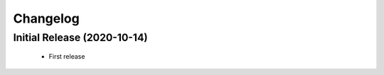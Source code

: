 =========
Changelog
=========

Initial Release (2020-10-14)
----------------------------

 - First release
